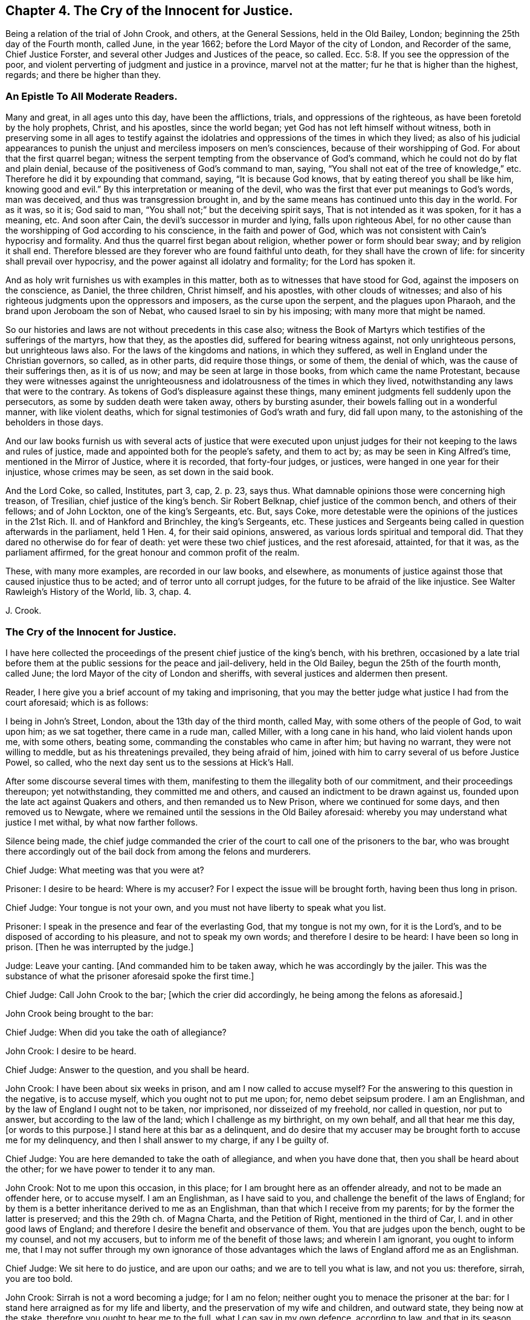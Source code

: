 == Chapter 4. The Cry of the Innocent for Justice.

Being a relation of the trial of John Crook, and others, at the General Sessions,
held in the Old Bailey, London; beginning the 25th day of the Fourth month, called June,
in the year 1662; before the Lord Mayor of the city of London, and Recorder of the same,
Chief Justice Forster, and several other Judges and Justices of the peace, so called.
Ecc. 5:8.
If you see the oppression of the poor,
and violent perverting of judgment and justice in a province, marvel not at the matter;
fur he that is higher than the highest, regards; and there be higher than they.

=== An Epistle To All Moderate Readers.

Many and great, in all ages unto this day, have been the afflictions, trials,
and oppressions of the righteous, as have been foretold by the holy prophets, Christ,
and his apostles, since the world began; yet God has not left himself without witness,
both in preserving some in all ages to testify against the
idolatries and oppressions of the times in which they lived;
as also of his judicial appearances to punish the
unjust and merciless imposers on men`'s consciences,
because of their worshipping of God.
For about that the first quarrel began;
witness the serpent tempting from the observance of God`'s command,
which he could not do by flat and plain denial,
because of the positiveness of God`'s command to man, saying,
"`You shall not eat of the tree of knowledge,`" etc.
Therefore he did it by expounding that command, saying, "`It is because God knows,
that by eating thereof you shall be like him, knowing good and evil.`"
By this interpretation or meaning of the devil,
who was the first that ever put meanings to God`'s words, man was deceived,
and thus was transgression brought in,
and by the same means has continued unto this day in the world.
For as it was, so it is; God said to man,
"`You shall not;`" but the deceiving spirit says, That is not intended as it was spoken,
for it has a meaning, etc.
And soon after Cain, the devil`'s successor in murder and lying,
falls upon righteous Abel,
for no other cause than the worshipping of God according to his conscience,
in the faith and power of God,
which was not consistent with Cain`'s hypocrisy and formality.
And thus the quarrel first began about religion, whether power or form should bear sway;
and by religion it shall end.
Therefore blessed are they forever who are found faithful unto death,
for they shall have the crown of life: for sincerity shall prevail over hypocrisy,
and the power against all idolatry and formality; for the Lord has spoken it.

And as holy writ furnishes us with examples in this matter,
both as to witnesses that have stood for God, against the imposers on the conscience,
as Daniel, the three children, Christ himself, and his apostles,
with other clouds of witnesses;
and also of his righteous judgments upon the oppressors and imposers,
as the curse upon the serpent, and the plagues upon Pharaoh,
and the brand upon Jeroboam the son of Nebat, who caused Israel to sin by his imposing;
with many more that might be named.

So our histories and laws are not without precedents in this case also;
witness the Book of Martyrs which testifies of the sufferings of the martyrs,
how that they, as the apostles did, suffered for bearing witness against,
not only unrighteous persons, but unrighteous laws also.
For the laws of the kingdoms and nations, in which they suffered,
as well in England under the Christian governors, so called, as in other parts,
did require those things, or some of them, the denial of which,
was the cause of their sufferings then, as it is of us now;
and may be seen at large in those books, from which came the name Protestant,
because they were witnesses against the unrighteousness
and idolatrousness of the times in which they lived,
notwithstanding any laws that were to the contrary.
As tokens of God`'s displeasure against these things,
many eminent judgments fell suddenly upon the persecutors,
as some by sudden death were taken away, others by bursting asunder,
their bowels falling out in a wonderful manner, with like violent deaths,
which for signal testimonies of God`'s wrath and fury, did fall upon many,
to the astonishing of the beholders in those days.

And our law books furnish us with several acts of justice that were executed
upon unjust judges for their not keeping to the laws and rules of justice,
made and appointed both for the people`'s safety, and them to act by;
as may be seen in King Alfred`'s time, mentioned in the Mirror of Justice,
where it is recorded, that forty-four judges, or justices,
were hanged in one year for their injustice, whose crimes may be seen,
as set down in the said book.

And the Lord Coke, so called, Institutes, part 3, cap, 2. p. 23, says thus.
What damnable opinions those were concerning high treason, of Tresilian,
chief justice of the king`'s bench.
Sir Robert Belknap, chief justice of the common bench, and others of their fellows;
and of John Lockton, one of the king`'s Sergeants, etc.
But, says Coke, more detestable were the opinions of the justices in the 21st Rich.
II. and of Hankford and Brinchley, the king`'s Sergeants, etc.
These justices and Sergeants being called in question afterwards in the parliament,
held 1 Hen.
4, for their said opinions, answered, as various lords spiritual and temporal did.
That they dared no otherwise do for fear of death: yet were these two chief justices,
and the rest aforesaid, attainted, for that it was, as the parliament affirmed,
for the great honour and common profit of the realm.

These, with many more examples, are recorded in our law books, and elsewhere,
as monuments of justice against those that caused injustice thus to be acted;
and of terror unto all corrupt judges, for the future to be afraid of the like injustice.
See Walter Rawleigh`'s History of the World, lib.
3, chap.
4.

J+++.+++ Crook.

=== The Cry of the Innocent for Justice.

I have here collected the proceedings of the present chief justice of the king`'s bench,
with his brethren,
occasioned by a late trial before them at the public sessions for the peace and jail-delivery,
held in the Old Bailey, begun the 25th of the fourth month, called June;
the lord Mayor of the city of London and sheriffs,
with several justices and aldermen then present.

Reader, I here give you a brief account of my taking and imprisoning,
that you may the better judge what justice I had from the court aforesaid;
which is as follows:

I being in John`'s Street, London, about the 13th day of the third month, called May,
with some others of the people of God, to wait upon him; as we sat together,
there came in a rude man, called Miller, with a long cane in his hand,
who laid violent hands upon me, with some others, beating some,
commanding the constables who came in after him; but having no warrant,
they were not willing to meddle, but as his threatenings prevailed,
they being afraid of him, joined with him to carry several of us before Justice Powel,
so called, who the next day sent us to the sessions at Hick`'s Hall.

After some discourse several times with them,
manifesting to them the illegality both of our commitment,
and their proceedings thereupon; yet notwithstanding, they committed me and others,
and caused an indictment to be drawn against us,
founded upon the late act against Quakers and others, and then remanded us to New Prison,
where we continued for some days, and then removed us to Newgate,
where we remained until the sessions in the Old Bailey aforesaid:
whereby you may understand what justice I met withal, by what now farther follows.

Silence being made,
the chief judge commanded the crier of the court to call one of the prisoners to the bar,
who was brought there accordingly out of the bail dock from among the felons and murderers.

Chief Judge: What meeting was that you were at?

Prisoner: I desire to be heard: Where is my accuser?
For I expect the issue will be brought forth, having been thus long in prison.

Chief Judge: Your tongue is not your own,
and you must not have liberty to speak what you list.

Prisoner: I speak in the presence and fear of the everlasting God,
that my tongue is not my own, for it is the Lord`'s,
and to be disposed of according to his pleasure, and not to speak my own words;
and therefore I desire to be heard: I have been so long in prison.
+++[+++Then he was interrupted by the judge.]

Judge: Leave your canting.
+++[+++And commanded him to be taken away, which he was accordingly by the jailer.
This was the substance of what the prisoner aforesaid spoke the first time.]

Chief Judge: Call John Crook to the bar; +++[+++which the crier did accordingly,
he being among the felons as aforesaid.]

John Crook being brought to the bar:

Chief Judge: When did you take the oath of allegiance?

John Crook: I desire to be heard.

Chief Judge: Answer to the question, and you shall be heard.

John Crook: I have been about six weeks in prison, and am I now called to accuse myself?
For the answering to this question in the negative, is to accuse myself,
which you ought not to put me upon; for, nemo debet seipsum prodere.
I am an Englishman, and by the law of England I ought not to be taken, nor imprisoned,
nor disseized of my freehold, nor called in question, nor put to answer,
but according to the law of the land; which I challenge as my birthright,
on my own behalf, and all that hear me this day, +++[+++or words to this purpose.]
I stand here at this bar as a delinquent,
and do desire that my accuser may be brought forth to accuse me for my delinquency,
and then I shall answer to my charge, if any I be guilty of.

Chief Judge: You are here demanded to take the oath of allegiance,
and when you have done that, then you shall be heard about the other;
for we have power to tender it to any man.

John Crook: Not to me upon this occasion, in this place;
for I am brought here as an offender already, and not to be made an offender here,
or to accuse myself.
I am an Englishman, as I have said to you,
and challenge the benefit of the laws of England;
for by them is a better inheritance derived to me as an Englishman,
than that which I receive from my parents; for by the former the latter is preserved;
and this the 29th ch.
of Magna Charta, and the Petition of Right, mentioned in the third of Car, I.
and in other good laws of England;
and therefore I desire the benefit and observance of them.
You that are judges upon the bench, ought to be my counsel, and not my accusers,
but to inform me of the benefit of those laws; and wherein I am ignorant,
you ought to inform me,
that I may not suffer through my own ignorance of those
advantages which the laws of England afford me as an Englishman.

Chief Judge: We sit here to do justice, and are upon our oaths;
and we are to tell you what is law, and not you us: therefore, sirrah, you are too bold.

John Crook: Sirrah is not a word becoming a judge; for I am no felon;
neither ought you to menace the prisoner at the bar:
for I stand here arraigned as for my life and liberty,
and the preservation of my wife and children, and outward state,
they being now at the stake, therefore you ought to hear me to the full,
what I can say in my own defence, according to law, and that in its season,
as it is given me to speak: therefore I hope the court will bear with me,
if I am bold to assert my liberty, as an Englishman, and as a Christian;
and if I speak loud, it is my zeal for the truth, and for the name of the Lord;
and my innocency makes me bold.

Judge: It is an evil zeal; +++[+++interrupting John Crook]

John Crook: No, I am bold in the name of the Lord God Almighty, the everlasting Jehovah,
to assert the truth, and stand as a witness for it: let my accuser be brought forth,
and I am ready to answer any court of justice.

+++[+++Then the judge interrupted me, saying Sirrah, with some other words I do not remember:
but I answered,]
You are not to threaten me, neither are those menaces fit for the mouth of a judge;
for the safety of the prisoner stands upon the indifferency of the court:
and you ought not to behave yourselves as parties,
seeking all advantages against the prisoner,
but not heeding anything that may make for his clearing or advantage.
The judge again interrupted me, saying:

Judge: Sirrah, you are to take the oath, and here we tender it you, +++[+++bidding, read it].

John Crook: Let me see my accuser,
that I may know for what cause I have been six weeks imprisoned,
and do not put me to accuse myself by asking me questions;
but either let my accuser come forth, or otherwise let me be discharged by proclamation,
as you ought to do.

+++[+++Here I was interrupted again.]

Judge Twisden: We take no notice of your being here otherwise than a straggler,
or as any other person, or of the people that are here this day;
for we may tender the oath to any man.
+++[+++And another judge spoke to the like purpose.]

John Crook: I am here at your bar as a prisoner restrained of my liberty,
and do question whether you ought in justice to tender me
the oath on the account I am now brought before you,
because I am supposed to be an offender;
or else why have I been six weeks in prison already?
Let me be cleared of my imprisonment,
and then I shall answer to what is charged against me,
and to the question now propounded; for I am a lover of justice with all my soul,
and am well known by my neighbours, where I have lived,
to keep a conscience void of offence, both towards God, and towards man.

Judge: Sirrah, leave your canting.

John Crook: Is this canting, to speak the words of the Scripture?

Judge: It is canting in your mouth, though they are Paul`'s words.

John Crook: I speak the words of the Scripture, and it is not canting,
though I speak them; but they are words of truth and soberness in my mouth,
they being witnessed by me, and fulfilled in me.

Judge: We do ask you again.
Whether you will take the oath of allegiance?
It is but a short question, you may answer it if you will.

John Crook: By what law have you power to tender it?

+++[+++Then, after some consultation together by whispering, they called for the statute book,
and turning over the leaves, they answered.]

Judge: By the third of King James.

John Crook: I desire that statute may be read; for I have consulted it,
and do not understand that you have power by that statute to tender me the oath,
being here before you in this place, upon this occasion, as a delinquent already;
and therefore I desire the judgment of the court in this case,
and that the statute may be read.

Judge: +++[+++Then they took the statute-book, and consulted together upon it, and one said,]
We are the judges of this land, and do better understand our power than you do,
and we do judge we may lawfully do it.

John Crook: Is this the judgment of the court?

Judge: Yes.

John Crook:
I desire the statute to be read that empowers you to tender
the oath to me upon this occasion in this place;
for, Vox audita perit, sed litera scripta manet; therefore let me hear it read.

Judge: Hear me.

John Crook: I am as willing to hear as to speak.

Judge: Then hear me: you are here required to take the oath by the court,
and I will inform yon what the penalty will be, in case you refuse;
for your first denial shall be recorded,
and then it shall be tendered to you again at the end of the sessions;
and upon the second refusal you run a premunire,
which is the forfeiture of all your estate, if you have any,
and imprisonment during life.

John Crook: It is justice I stand for; let me have justice,
in bringing my accuser face to face, as by law you ought to do,
I standing at your bar as a delinquent; and when that is done,
I will answer to what can be charged against me, as also to the question; until then,
I shall give no other answer than I have already done, at least at present.

+++[+++Then there was a cry in the court,
"`Take him away,`" which occasioned a great interruption;
and John Crook spoke to this purpose, saying.]

John Crook: Mind the fear of the Lord God,
that you may come to the knowledge of his will, and do justice;
and take heed of oppressing the innocent,
for the Lord God of heaven and earth will assuredly plead their cause: and for my part,
I desire not the hurt of one of the hairs of your heads; but let God`'s wisdom guide you.
+++[+++These words he spoke at the bar, and as he was carrying away.]

+++[+++On the sixth-day of the week, in the forenoon following, the court being sat,
John Crook was called to the bar.]

Chief Judge: Friend Crook,
we have given you time to consider of what was said yesterday to you by the court,
hoping you may have better considered of it by this time; therefore,
without any more words, will you take the oath?
And called to the clerk, and bid him read it.

John Crook: I did not, neither do I deny allegiance,
but do desire to know the cause of my so long imprisonment; for, as I said,
I stand at your bar as a delinquent, and am brought here by force, contrary to the law;
therefore let me see my accuser, or else free me by proclamation, as I ought to be,
if none can accuse me; for the law is grounded upon right reason,
and whatsoever is contrary to right reason, is contrary to law;
and therefore if no accuser appear, you ought to acquit me first,
and then I shall answer, as I have said, if any new matter appear;
otherwise it is of force, and that our law abhors,
and you ought not to take notice of my so being before you; for what is not legally so,
is not so; and therefore I am in the condition, as if I were not before you:
and therefore it cannot be supposed, in right reason, that you have now power,
at this time, and in this place, legally to tender me the oath.

Judge: Read the oath to him; +++[+++and so the clerk began to read.]

John Crook: I desire justice, according to the laws of England;
for you ought first to convict me, concerning the cause of my so long imprisonment:
for you are to proceed according to laws already made, and not to make laws;
for you ought to be ministers of the law.

Judge: You are a saucy and impudent fellow: Will you tell us what is law, or our duties?

+++[+++Then said he to the clerk.]
Read on; and when the clerk had done reading, John Crook said:

Read the preface to the act; I say again, read the title and preamble to the act;
for titles to laws are claves legimi, as keys to open the law; for by their titles,
laws are understood and known, as men by their faces.

+++[+++Then the judges would have interrupted me, but I said as follows:]
If you will not hear me, nor do me justice,
I must appeal to the Lord God of heaven and earth, who is judge of quick and dead;
before whom we must all appear, to give an account of the deeds done in the body;
for he will judge between you and me this day, whether you have done me justice or not.

+++[+++These words following, or the like, I spoke as going from the bar, being pulled away:]

Mind the fear of the Lord God, that you may do justice, lest you perish in his wrath.
+++[+++For sometimes the court cried, pull him away, and then said, bring him again;
and thus they did several times, like men in confusion and disorder.

The same day, in the afternoon, silence being made, John Crook was called to the bar,
before the judges and justices aforesaid; the indictment being read, the judge said,]

Judge: Mr. Crook, you have heard your indictment, what say you?
Are you guilty, or not guilty?

John Crook: I desire to speak a few words in humility and soberness,
in regard my estate and liberty lies at stake,
and am likely to be a precedent for many more;
therefore I hope the court will not deny me right and benefit of the law,
as being an Englishman: I have some reason, before I speak anything to the indictment,
to demand and tell you, that I desire to know my accusers;
I have been kept this six weeks in prison, and know not, nor have seen the faces of them.

Judge: We shall afford you the right of the law, as an Englishman,
God forbid you should be denied it; but you must answer first guilty, or not guilty,
that so in your trial you may have a fair hearing and pleading;
but if you go on as you do, and will not answer guilty, or not guilty,
you will run yourself into a premunire, and then you lose the benefit of the law,
and expose yourself, body and estate, to great hazards;
and whatever violence is offered to your person or estate,
you are out of the king`'s protection, and lose the benefit of the law;
and all this by your not answering guilty, or not guilty.
If you plead not guilty, you may be heard.

John Crook: It is recorded in the statutes of the 28th
Edw. 3. & 3. and 42nd Edw. 3. & 3. in these words:
"`No man is to be taken, or imprisoned,
or be put to answer without presentment before justices, or matter of record,
or by due process, or writ original, according to the old law of the land;
and if anything from henceforth be done to the contrary, it shall be void in law,
and held for error.`"
And also in the 25th of Edw. 1, 2. and the 3rd Car. 1. and the 29th cap. Mag. Chart.
"`No freeman shall be taken and imprisoned but by the law
of the land:`" These words +++[+++the law of the land]
are explained by the statute of 37th Edw. 3. 8. to be without due process of law;
and if any judgments are given contrary to Mag. Chart, they are void, 25th Edw. 1. 2.

Judge: Mr. Crook, you are out of the way, and do not understand the law;
though you adore the statute law so much, yet you do not understand it.

John Crook: I would have you tell me the right way.

Judge: Mr. Crook, hear me, you must say guilty, or not guilty; if you plead not guilty,
you shall be heard, and know how far the law favours you.
And the next thing is,
there is no circumstance whatsoever that is the cause of your imprisonment,
that you question, but you have, as a subject, your remedies, if you will go this way,
and wave other things, and answer guilty, or not guilty; and what the law affords you,
you shall have, if you do what the law requires you;
or else you will lose the benefit of the law, and be out of the king`'s protection.

John Crook: Observe how the judge would draw me into a snare: By first pleading,
guilty or not guilty, and when I have done so,
he and his brethren intend suddenly to put me, as an out-lawed person,
out of the king`'s protection; and how then can I have remedy for my false imprisonment?
Therefore first clear me, or condemn me, from my false imprisonment,
while I am in a capacity to have the benefit of the law,
and not to out-law me for an offence created by yourselves; and then, to stop my mouth,
you tell me, that if I have been wronged, or false imprisoned,
I may have my remedy afterwards: this is to trapan me,
and contrary to both law and justice, etc.

Judge: You must plead guilty, or not guilty.

John Crook: I do desire in humility and meekness to say, I shall not!
I dare not betray the honesty of my cause, and the honest ones of this nation,
whose liberty I stand for, as well as my own; as I have cause to think I shall,
if I plead to the present indictment, before I see the faces of my accusers: for truly,
I am not satisfied in my judgment and conscience,
that I ought to plead to a created offence by you,
before I be first acquitted of the cause of my being brought prisoner to your bar;
and therefore it sticks with me to urge this farther, namely, that I may see my accusers.
+++[+++Interruption.]

Judge: The most wicked thief may say he is not satisfied in his conscience.

John Crook: My case is not theirs, yet they have their accusers;
and may not I call for mine?
And therefore call for them, for you ought to do so; as Christ said to the woman,
"`Woman, where are your accusers?`"
So you ought to say to me, "`Man, where are your accusers?`"
+++[+++Interrupted.]

Judge: Your indictment is your accuser, and the grand jury have found you guilty,
because you did not swear: what say you, Mr. Crook, are you guilty, or not guilty?
If you will not answer, or what you have said, be taken for your answer,
as I told you before, you lose the benefit of the law; and what I tell you,
is for your good.

John Crook: What is for good, I hope I shall take it so.

Judge: If you will not answer, you run yourself into a premunire,
and you will lose the benefit of the law, and of the king`'s protection,
unless you plead guilty, or not guilty.

John Crook: I stand as brought forcibly and violently here;
neither had I been here but by a violent action,
and that you should take no notice of it, seems strange to me; and not only so,
but that you should hasten me so fast into a course,
that I should not be able any ways to help myself,
by reason of your hasty and fast proceedings against me,
to put me out of the king`'s protection, and the benefit of all law:
was ever the like known, or heard of, in a court of justice?

Judge: Friend, this is not here in question,
whether you are unjustly brought here or not: do you question that by law,
but not disable yourself to take advantage by the law; if brought by a wrong hand,
you have a plea against them; but you must first answer guilty, or not guilty.

John Crook: How can I help myself, when you have outlawed me?
Therefore let proclamation be made in the court, that I was brought by force here,
and let me stand cleared by proclamation, as you ought to do;
for you are discernere per legem, quid sit justum,
(to determine by law what is just) and not to do what seems good in your own eyes;
+++[+++here I was interrupted again,
but might have spoken justice Crook`'s words in Hamden`'s case, who said,
That we who are judges speak upon our oaths,
and therefore must deliver our judgments according to our consciences;
and the fault will lie upon us, if it be illegal, and we deliver it for law:
and farther said, We that are judges must not give our judgments according to policy,
or rules of state, nor conveniences, but only according to law.
These were his words, which I might have spoken, but was interrupted.]

Judge: What, though no man tendered the oath to you, when you were committed, as you say,
it being now tendered to you; from the time you refused it,
being tendered to you by a lawful authority, you refusing, are indicted;
we look not upon what you are here for, but here finding you, we tender you the oath;
and you refusing it, your imprisonment is now just, and according to law.

(Something omitted which I spoke afterwards.) John Crook: How came I here,
if you know not; I have told you it is force and violence,
which our law altogether condemns; and therefore I not being legally before,
am not before you; for what is not legally so, is not so;
and I not being brought to your bar, you ought not to take notice of my being here.

Judge: No, no, you are mistaken; so you may say of all the people gazing here,
they not being legally here, are not here: I tell you, a man being brought by force here,
we may tender him the oath, and if he take it not, he may be committed to prison;
authority has given us the power,
and the statute law has given us authority to tender the oath to any person,
and so have we tendered it to you; and for your not taking of it,
you are indicted by the grand jury: answer the accusation, or confute the indictment,
you must do the one or the other; answer guilty, or not guilty.

+++[+++Here I was interrupted, but might have said, that the people that were spectators,
beholding and hearing the trials, are not to be called gazers, as the judge terms them;
because it is their liberty and privilege, as they are Englishmen,
and the law of England allows the same;
so that they are not to be termed gazers upon this account,
but are legally in that place, to hear trials, and see justice done,
and might have spoken, if occasion had been, anything in the prisoner`'s defence,
tending to clear up the matter in difference, and the court must have heard them or him:
and this as a stander-by, or amicus curice; so says Coke.]

John Crook: The law is built upon right reason, or right reason is the law;
and whatever is contrary to right reason, is contrary to law; the reason of the law,
being the law itself.
I am no lawyer, and my knowledge of it is but little; yet I have had a love to it,
for that reason I have found in it,
and have spent some leisure hours in the reading thereof;
and the law is that which I honour, and is good in its place;
many laws being just and good (not all) but, I say, a great part of it, or much of it;
and that is not my intention in the least to disparage, or derogate from.

Judge: Mr. Crook, you have been told, you must plead guilty, or not guilty,
or else you run yourself into a premunire; be not your own enemy, nor be so obstinate.

John Crook: I would not stand obstinately before you, neither am I so;
if you understand it otherwise, it is a mistake indeed.

Judge: Will you speak to the indictment, and then you may plead;
if you will not answer guilty, or not guilty, we will record it,
and judgment shall go against you.
Clerk, enter him.

Recorder: Mr. Crook, if you will answer, you may plead for yourself;
or will you take the oath?
The court takes no notice how you came here: What say you?
Will you answer?
For a man may be brought out of Smithfield by head and shoulders,
and the oath tendered to him, and may be committed,
without taking notice how he came here.

John Crook: That kind of proceeding is not only unjust,
but unreasonable also--+++[+++here was some interruption]
and against the laws aforesaid, which say, No man shall be taken or imprisoned,
but by warrant, or due process of law:
so that this speech of the recorder`'s favours more of passion, than justice;
and cruelty, than due observance of law:
for every forcible restraint of a man`'s liberty, is an imprisonment in law.
Besides, this kind of practice, to take men by force, and imprison them,
and then ask them questions, the answering of which makes them guilty,
is not only unrighteous in itself, but against law,
and makes one evil act the ground of another; and one injury offered to one,
the foundation of another; and this is my case this day.+++[+++Interruption.]

Judge: Mr. Crook, you must not be your own judge, we are your judges;
but for our parts we will not wrong you: will you answer guilty, or not guilty?
If not, you will run yourself into a premunire unavoidably,
and then you know what I told you would follow; for we take no notice how you came here,
but finding you here, we tender you the oath.

John Crook: Then it seems you make the law a trapan to ensnare me, or as a nose-of-wax,
or what you please: well!
I shall leave my cause with the Lord God, who will plead for me in righteousness.
But suppose I do take the oath now at this time,
you may call me again tomorrow and make a new tender; or others may call me before them.

Judge: Yes, if there be new matter; or, if there fall out any emergent occasion,
whereby you minister on your part new occasion.
Mr. Crook, will you swear?

John Crook: If I do take it today, it may be tendered me again tomorrow, and so next day,
ad infinitum;
whereby a great part of my time may be spent and
taken up in taking the oath and swearing.

Chief Judge: When you have once sworn, you may not be put upon it again,
except you minister occasion on your part.

John Crook: Is this the judgment of the court,
that the oath once taken by me is sufficient, and ought not to be tendered a second time,
without new matter ministered on my part?

Judge: Yes, you making it appear you have once taken it.

John Crook: Is this the judgment of the whole court?
For I would not do anything rashly.

Judges.
Yes, it is the judgment of the court; +++[+++to which they all standing up, said, Yes.]

John Crook:
Then it seems there must be some new occasion ministered by me after I have +++[+++once]
taken it, or it ought not to be tendered to me the second time.

Judges.
Yes.

John Crook: Then by the judgment of this court,
if I make it appear that I have taken the oath once,
and I have ministered no new matter on my part,
whereby I can be justly charged with the breach of it,
then it ought not to be tendered me the second time;
but I am the man that have taken it once, being a freeman of the city of London,
when I was made free, witness the records in Guildhall, which I may produce,
and no new matter appearing to you on my part, if there do, let me know it; if not,
you ought not, by your own judgment, to tender me it the second time;
for De non apparentibus,
et non existantihus eadem ratio est.--+++[+++Interrupted by the shout of the court,
when these last words might have been spoken.]

Judge: Mr. Crook, you are mistaken,
you must not think to surprise the court with criticisms,
nor draw false conclusions from our judgments.

John Crook: If this be not a natural conclusion from the judgment of the court,
let right reason judge; and if you recede from your own judgments in the same breath,
as it were given even now, what justice can I expect from you?
For, if you will not be just to yourselves, and your own judgments,
how can I expect you should be just to me?

Judge: Mr. Crook, If you have taken it, if there be a new emergency,
you are to take it again; as for instance, the king has been out of England,
and now is come in again, there be many have taken it twenty, thirty,
or forty years since, yet this new emergency requires it again;
and although you have taken it, yet you must not make it appear before you answer guilty,
or not guilty; therefore do not wrong yourself, and prejudice yourself and family.
Do you think that every fellow that comes here shall argue as you do?
We have no more to do, but to know of you, whether you will answer guilty, or not guilty,
or take the oath, and then you shall be freed from the indictment; if you will not plead,
clerk record it: what say you?
Are you guilty, or not guilty?

John Crook: Will you not stand to your own judgments?
Did you not say even now, that if I had once taken the oath,
it ought not to be tendered to me the second time,
except I administered new matter on my part that I have not kept it,
etc. but no such matter appearing,
you ought not to tender it to me the second time by your own confession,
much less to indict me for refusal.

Judge: If you will not plead, we will record it, and judgment shall be given against you;
therefore say, guilty, or not, or else we will record it.
(The clerk beginning to record it.)

John Crook: Before I answer, I demand a copy of my indictment;
for I have heard it affirmed by counsel learned in the law,
that if I plead before I have a copy, or have made my exceptions,
my exceptions afterwards against the indictment will be made void:
therefore I desire a copy of the indictment.

Judge: He that said so, deserves not the name of a counsel; for the law is,
you must first answer, and then you shall have a copy.
Will you plead, guilty, or not guilty?

John Crook: If my pleading guilty, or not guilty,
will not deprive me of the benefit of quashing the indictment for insufficiency,
or other exceptions that I may make against it, I shall speak to it.

Judge: No, it will not.
Will you answer, guilty, or not guilty?
If you plead not, the indictment will be found against you: will you answer?
We will stay no longer.

John Crook: I am upon the point;
will not my pleading deprive me of the benefit of the law?
For I am tender in that respect, because it is not my own case only,
but may be the case of thousands more:
therefore I would do nothing that might prejudice others or myself as a Christian,
or as an Englishman.

Judge: Understand yourself, but we will not make a bargain with you, +++[+++said another judge,]
you shall have the right done you as an Englishman, the way is to answer, guilty,
or not guilty: if you plead and find the indictment not good, you may have your remedy:
answer, guilty or not guilty?

John Crook: As to the indictment it is very large, and seems to be confused,
and made up of some things true, and some things false; my answer therefore is,
what is true in the indictment I will not deny, because I make conscience of what I say,
and therefore, of what is true, I confess myself guilty, but what is false,
I am not guilty of that.

Judge: That is not sufficient; either answer guilty, or not guilty,
or judgment will be given against you.

John Crook: I will speak the truth as before the Lord,
as all along I have endeavoured to do; I am not guilty of that which is false,
contained in the indictment, which is the substance thereof.

Judge: No more ado, the form is nothing, guilty, or not?

John Crook: I must not wrong my conscience, I am not guilty of what is false,
as I said before what is true, I am guilty of: what is not true, I am not guilty of that;
which is the substance thereof, as I said before.

Recorder: It is enough, and shall serve turn.
Enter that, clerk.

The seventh-day of the week, called Saturday.

Silence being made, John Crook was called to the bar.
The clerk of the sessions read something concerning the jury,
which was empanelled on purpose, as was said,
the jury being discharged who were eye-witnesses of what passed between us and the court:
and this jury, being several of them soldiers,
some of whom did by violence and force pull and hale Friends out of their meetings,
and some of us out of our houses; and these were of the jury by whom we were to be tried.
The clerk reading the indictment (as I remember.)

John Crook: I desire to be heard a few words, which are these,
That we may have liberty till the next quarter sessions to traverse the indictment,
it being long, and in Latin, and like to be a precedent: and I hope I need not press it,
because I understood that you promised, and especially the Recorder, who answered,
when it was desired, "`You shall,`" that we should have counsel also,
the which we cannot be expected to have had the benefit of, as yet,
the time being so short, and we kept prisoners,
that we could not go forth to advise with counsel,
neither could we tell how to get them to us;
we having no copy of the indictment before this morning;
and because so suddenly hurried down to the sessions,
we cannot reasonably be supposed to be provided, as to matter of law,
to make our defence.

Judge: We have given you time enough, and you shall have no more;
for we will try you at this time, therefore swear the jury.

John Crook: I desire we may have justice, and that we may not be surprised in our trial,
but that we may have time till the next quarter sessions, our indictment being in Latin,
and so large as it is; and this is but that which is reasonable,
and is the practice of other courts: for, if it be but an action above forty shillings,
it is not ordinarily ended under two or three terms.
And in the quarter sessions, if one be indicted for a trespass,
if it be but to the value of five shillings, he shall have liberty to enter his traverse;
and, upon security given to prosecute, he shall have liberty till the next sessions,
which is the ordinary practice; which liberty we desire, and we hope it is so reasonable,
it will not be denied, especially upon this occasion,
we being like to be made a precedent:
and courts of justice have used to be especially careful in making of precedents;
for we are not provided, according to law, to make our defence at this time,
and therefore if we be put upon it, it will be a surprisal.

Judge: There is no great matter of law in the case, it is only matter of fact.
Whether you have refused to take the oath or not, that is the point in issue;
and what law can arise here?

Recorder: Mr. Crook, the keeper of the prison was spoken to, to tell you,
that we intended td try you this day,
and therefore ordered him that counsel might come to you if you would;
and also that the clerk should give you a copy of the indictment: this is fair;
therefore we will go on to swear the jury; for the matter is,
whether you refuse the oath, or not?
and that is the single point, and there needs neither law nor counsel in the case;
and therefore we considered of it last night, when we sent you word,
and did determine to try you, and therefore it is in vain to say anything,
for the court is resolved to try you now: therefore swear the jury, crier.

John Crook: I hope you will not surprise us.

Then the other prisoners, who also were indicted, cried out,
having spoken something before.
"`Let us have justice,
and let not the jury be sworn till we be first heard;`" so there was a great noise,
the court being in a confusion, some crying, "`Take them away;`" others, "`Stay,
let them alone;`" others saying,
"`Go on to swear the jury;`" which the crier in this uproar and confusion did do something,
as if he had done it:
then we all cried out for justice and liberty till the next sessions;
the court being in a confusion, some crying one thing, and some another,
which now cannot be called to mind,
by reason of the great distraction that was in the court; neither what we said to them,
nor they to us, the noise was so great,
and the commands of the court so various to the officers,
some commanding them to take us away; others, to let us alone; others,
to bring us nearer; others cried, "`Put them into the bail-dock;`" others,
to put them within the farthest bar where the felons used to stand;
where we were forced into accordingly:
and in this hurliburly and confusion that was among them,
some men were sworn to testify that we refused to take the oath,
which we never positively did; other officers of the court, whom they would have sworn,
refused to swear, though pressed to it by the chief justice, they desired to be excused.
Then spoke one of the prisoners again pretty much, but could hardly be understood,
by reason of the noise in the court; but the people, to whom he spoke with a loud voice,
by way of exhortation, might hear the substance of what he said,
which cannot now particularly be called to mind;
but it was to express the presence and love of God to himself,
and to exhort others to mind his fear, that they also might be acquainted with God, etc.

Judge: Stop his mouth, executioner; +++[+++which was accordingly done.]

Prisoners.
Then we cried out.
Will you not give us leave to speak for ourselves?
We except against some of the jury, as being our enemies,
and some of them who by force commanded us to be pulled out of our meetings,
contrary to law, and carried us to prison without warrant, or other due process of law;
and shall these be our judges?
We except against them.

Judge: It is too late now, you should have done it before they had been sworn jurymen.
Jury, go together, that which you have to find, is:
Whether they have refused to take the oath or no,
which has been sworn before you that they did refuse: you need not go from the bar.
+++[+++And like words said the recorder and others,
there being a confusion and noise in the court, many speaking together.]

Prisoners: Then we cried for justice, and that we might be heard, to make our defence,
before the jury gave their verdict; but the judge and recorder said,
we should not be heard, making good by their practice,
what the chief judge had said the day before, namely.
That if we had liberty to speak, we would make ourselves famous, and them odious,
crying again.
"`Stop their mouths, executioner;`" which was done accordingly, with a dirty cloth,
and also endeavoured to have gagged me, John Crook, striving to get hold of my tongue,
having a gag ready in his hand for that purpose; and so we were served several times.
Then I called out with a loud voice, "`Will you condemn us without hearing?
This is to deal worse with us, than Pilate did with Christ, who,
though he condemned him without a cause, yet not without hearing him speak for himself;
but you deny us both.`"

Judge: Let Mr. Grey come to the bar, +++[+++room being made,
he was conveyed to an officer in the inner bar,
where he spoke to the court to this purpose:]
I desire to know whether, according to law, and the practice of this court,
myself and my fellow-prisoners may have liberty to put in bail,
to prosecute our traverse at the next sessions?

Court: No, we will try you presently.

Judge: Stop their mouths, executioner: +++[+++and this was the cry of many upon the bench,
they being still in a continued confusion; some crying to the jury,
"`Give in your verdict, for we will not hear them;`" with other words,
which could not be heard for the noise, the court being in confusion.

John Crook: You might as well have caused us to have been murdered before we came here,
as to bring us here under pretence to try us, and not give us leave to make our defence;
you had as good take away our lives at the bar, as to command us thus to be abused,
and to have our mouths stopped: Was ever the like known?
Let the righteous God judge between us.
Will you hear me?
You have often promised that you would.

Judge: Hear me, and we will hear you: +++[+++then he began to speak,
and some others of the bench interrupted him;
sometimes they speaking two or three at a time,
and a noise among the officers of the court: but the judge said,]
"`We may give you liberty till the next sessions, but we may choose;
and therefore will try you now.`"

John Crook: I bade the people take notice of their promise,
That I should have liberty to speak, saying.
See now you be as good as your words.

Judge: The law of England is not only just, but merciful;
and therefore you shall not be surprised, but shall have what justice the law allows.
+++[+++Interruption.]

John Crook: I remember what the judge said even now.
That the law of England was a merciful law; that the court had said before, They might,
if they would, give us liberty till the next sessions, but they would not;
and the maxim of the law also is, Summum jus, est summa injuria;
therefore I hope your practice will make it good, that it is a merciful law;
and not to execute summun jus, etc. upon me,
and thereby condemn yourselves out of your own mouths.

Judge: Jury, give in your verdict.

John Crook: Let me have liberty first to speak, it is but few words,
and I hope I shall do it with what brevity and pertinency
my understanding will give me leave,
and the occasion requires; it is to the point in these two heads, namely: Matter of law,
and matter of conscience.
To matter of law, I have this to say, first, as to the statute itself,
it was made against the papists, occasioned by the gunpowder-plot; and is entitled.
"`For the better discovery and suppressing of Popish recusants:`" but they have liberty,
and we are destroyed, what in you lies.--+++[+++Interrupted by the judges,
and disturbance of the court.]
As to conscience, I have something to say, and that is, It is a tender thing,
and we have known what it is to offend it;
and therefore we dare not break Christ`'s commands, who has said,
"`Swear not at all;`" and the apostle James said, "`Above all things, my brethren,
swear not`"--(interrupted)--the court calling again to the executioner to stop my mouth;
which he did accordingly, with his dirty cloth, as aforesaid, and his gag in his hand.

Judge: Hear the jury; +++[+++who said something to him,
which was supposed to give in the verdict, according to his order;
for they were fit for his purpose, as it seems,
they beginning to lay their heads together, before we had spoken anything to them,
only upon his words.]

Judge: Crier, make silence in the court: +++[+++then the recorder,
taking a paper into his hand, read to this purpose:]
The jury for the king do find, that John Crook, John Bolton, and Isaac Grey,
are guilty of refusing to take the oath of allegiance;
for which you do incur a premunire,
which is the forfeiture of all your real estates during life,
and personal estates forever; and you to be out of the king`'s protection,
and to be imprisoned during his pleasure: and this is your sentence.

John Crook: But we are still under God`'s protection.

Recorder: Adjourn the court: +++[+++which was done accordingly, and we remanded to Newgate,
where we remain prisoners.]

* * *

=== Some animadversions upon the whole matter, showing the severity and unmercifulness, if not cruel injustice, of the late proceedings against us: Leaving it to be judged by God`'s witness in every conscience.

Considering our first taking without warrant by force of arms,
and our commitment thereupon, with the proceedings upon that commitment at Hicks`'s Hall,
Middlesex,
by indictment against John Crook upon the late act of parliament against Quakers, etc.,
and his pleading not guilty thereunto, with the court`'s committing him again to prison,
where he remained until the sessions in the Old Bailey, as aforesaid;
the court`'s often refusal to take any notice of former proceedings,
or any injury or wrong that he had sustained, either in apprehension or proceedings,
or so much as the cause itself, for which he was imprisoned.

The court`'s putting him upon interrogatories, no accuser appearing, to accuse himself,
in tendering him the oath of allegiance, as a snare,
that so his refusal might become a crime for them to punish him for;
carrying themselves rather as parties, than as equal judges between two.

Because we were surprised in our trial, expecting that, according to our court order,
and former proceedings, we should have been tried upon the late act of parliament,
made on purpose against Quakers, etc.
Not in the least expecting any such proceedings as we met withal;
and therefore could not be provided to make our defence according to law;
seeing we were committed upon pretence of one law,
and prosecuted under colour of another; which could not, without force,
cast any face upon us, as persons concerned to be tried by it, namely: 3 Jacob 4,
entitled, An Act for discovering and repressing of Popish Recusants.

It further appears, in that our judges declined the late act, which was made on purpose,
after the imprisoning so many thousand Quakers,
only for refusing to take the same oath of allegiance;
which imprisonment begat so many debates in both the houses of parliament,
that it may be supposed they concluded the penalty of premunire,
according to the former laws, was either too great and severe, or that the Quakers,
so called, were not at all within the intent of those laws; and therefore they enacted,
That for the first refusal to swear, they might be fined, not exceeding five pounds;
for the second refusal, not exceeding ten pounds; and the third refusal,
it might be lawful for the king to cause them to be transported, etc.
But these judges, not liking the parliament`'s act,
nor their judgments expressed in the same, concerning punishing the Quakers,
have found out a way to make them feel their little
finger to be heavier than the parliament`'s loins,
as is manifest by the sentence of premunire lately passed, only for refusing to swear;
whereby they also slight the king`'s declarations, which say,
That no man should be molested, or called in question, for his conscience, etc.,
as they did his late proclamation, when it was given them in court to be read,
which says, That no man shall have his house searched, or be taken, or imprisoned,
under any pretence whatsoever,
except by a warrant first had and obtained from some of the privy council,
or some justice of the peace, etc.
But of these the court would take no notice, when they were urged to them.

Because, when time until the next sessions was desired, for these reasons:
1+++.+++ Because the indictment was in Latin, and so large.
2+++.+++ There was need of counsel in the case.
3+++.+++ It was to be a precedent; and therefore, for themselves, as well as us,
there was need of time: judges heretofore being careful in making precedents.
Unto all which we had this answer returned, Stop their mouths, executioner; and.
Take them away: and all this when it was the proper time for us to make our defence.

Because the moderate jury, that had served upon several trials at the same sessions,
were dismissed, and a new jury empanelled only for us,
consisting of several persons who had a hand in our illegal apprehensions and commitments.

Their unrighteousness is farther manifest from the recorder`'s answer to us,
when we pressed for time, who said, They could not grant it,
because they must deliver the jail; and yet several persons,
that were taken and imprisoned upon the same account with some of us,
are continued still in prison, there being nothing done unto them in order to any trial:
but as liars have need of good memories,
so have such judges of careless auditors and spectators,
that their words and actions may not be taken notice of Besides, at the same sessions,
the oath was tendered to some persons, and although they refused,
yet was liberty granted them till the next sessions;
which renders such judges guilty either of partiality, or injustice, or both:
and thus they condemn themselves by their own sayings.

Lastly, That which aggravates their severity and cruelty to us,
is farther manifest by these things following:
1+++.+++ That none of the kings of Israel that we read of,
ever required such an oath of the people.
2+++.+++ Inasmuch as the refusal of the oath, simply considered, does the king no harm,
nor the taking of it any good.
3+++.+++ If it were an offence to refuse to take it,
yet the punishment is not proportionable to the offence,
which by the just law it ought to be.
4+++.+++ To conclude, the oath was not duly tendered, according to their own law,
inasmuch as it was not read at all to some of us, only we were asked,
if we would take it; and to others but once, and not quite through neither,
to our hearing and understanding; and none of us in words denied then to take it.
He that deserves punishment, is supposed to have done or said some evil:
Now the law says, Malum non hahet efficiendam, sed deficiendam causam; in English thus,
Evil has not an efficient, but a deficient cause, says Coke, because,
some virtue is lacking.

Now what virtue is lacking in him that does speak the truth, without dissimulation,
but dare not swear at all.
These things truly considered,
and duly weighed in the balance of the sanctuary,
it will soon appear which scale goes down,
and over whom this motto deserves to be written, mene TEKEL, etc.
You are weighed in the balance, and are found lacking:
for this is the day for discovering of false weights and measures,
and of the measuring of the temple, and the worshippers therein,
according to John`'s prophecy, in Rev. 11.
And hearken also what the prophet says, Amos 5:7 and 10,
"`You who turn judgment into wormwood, and leave off righteousness in the earth;
and hate him that rebukes in the gate,
and abhor him that speaks uprightly;`" and at verse 27, it is said,
"`Therefore will I cause you to go into captivity,`" etc. says the Lord,
"`whose name is the God of hosts.`"

John Crook.

=== Now follows some collections, that passed at the same Court of Sessions, by Isaac Grey, called Doctor in Medicine, at the Old Bailey, receiving the same sentence of premunire with the other two.

Isaac Grey being called to the bar:

Judge: Will you take the oath of allegiance?

Grey: I have been near five weeks in prison; I desire to know for what.

Judge: We take no notice of your imprisonment, nor how you came here:
will you take the oath?

Grey: I desire to know for what I am imprisoned, and then I am ready to answer:
for no man, in this particular, has received so much wrong as myself,
having received a wound, whereby I was in jeopardy of my life.

Judge: If any have wronged you, take your course in law: will you swear?

Grey: I am a man of a tender conscience, and do desire time to consider.

Judge: Take him away: which was accordingly done.

The next day Isaac Grey was called to the bar, and asked by the judge,
if he would yet take the oath?
Recorder speaking unto him in this way: "`Mr. Grey, you are a wise understanding man,
and a scholar; be advised what you do, and do not ruin yourself, but take the oath.`"

Grey: I desire time to consider, and to do nothing rashly.

Then in the afternoon were all three again called to the bar, and the indictment read.

Judge: Mr. Grey, will you take the oath?
Crier, hold him the book.

Grey: I desire to know the cause of my first imprisonment,
and to discharge me of the same, before I give my answer to the oath;
for I do not know myself guilty of any crime.

Judge: The law supposes you to be disaffected to the present government,
and therefore the oath is tendered you.

Grey:
I understand that the fundamental law of England allows
no man to be accused or condemned upon supposition:
I do farther affirm, and that in the light of God, That I am not an enemy to the king,
nor to any man living upon the face of the earth.

Judge: Will you answer guilty, or not guilty?

Grey: I desire time to consider of the truth of this matter; the indictment being large,
and having much contained in it, which indeed I do not well understand.

Judge: Will you yet swear, or plead to the indictment?

Grey: I have told you, and that for conscience sake, I dare do nothing rashly.

Judge: What do you talk to us of conscience?
Every fellow may plead conscience.

Grey: Do you use to swear such as make no conscience?

Judge: Guilty, or not guilty?
When you have answered to this, you may plead what you can in your own defence;
but first answer guilty, or not guilty: the rule of the law is, you must first answer.

Grey: Would you have men swear, whether they will or no,
especially when against their conscience?

Judge: We have consciences as well as you: if there be anything,
as to matter of conscience, it is nothing; you must plead guilty, or not guilty,
that we may not spend time any longer.

Grey: Truly,
I desire not that the time should be taken up in
anything that may not advantage the good of the people:
therefore before I plead, give me a copy of the indictment, and then I shall plead.

Judge: Sirrah, guilty, or not guilty?

Grey: I desire first to be heard as a Christian, and then as an Englishman.

Judge: Do not I tell you, sirrah, if you will plead not guilty, you shall be heard;
but if you will not, you will run yourself into a premunire.

Grey: I appeal then to God Almighty, for I shall not wrong my conscience.

Judge: It is no matter of conscience; guilty, or not guilty?

Grey: Not guilty.

The last day of trial all the three persons aforesaid being called to the bar,
after some discourse between my fellow-prisoners and the court,
myself was forced from there before I was heard,
my fellow-prisoners being violently thrust within the felons`' bar, but myself,
by command from the bench, was not thrust there;
but I desired to be with my fellow-prisoners, and to fare as they fared,
and so was put in with them; but after some time, the court being in a confusion,
and their officers abusing my fellow-prisoners,
by stopping their mouths and the common hangman endeavoured to gag one of them,
that they might not speak in their own defence;
then I desired I might be heard--upon which the court called me nearer to them:
then I approached to their bar, and spoke in this way, "`I desire to know whether,
according to the law of England, and the proceedings of this court,
we may not be allowed to put in bail to prosecute our traverse at the next sessions?`"

To which they answered: We might not.

Then I desired them to do me and my fellow-prisoners justice: "`for you are to know,
that as we stand arraigned at this bar,
so shall you appear before the great tribunal of God`'s justice,
to give an account of this day`'s work, as also of all the deeds done in the body,
whether they be good or evil; and what measure you mete to us,
shall be measured to you again.`"

Judge: We know that as well as you; +++[+++and then called to swear the jury,
the court being in a confusion, and the officers and hangman abusing my fellow-prisoners,
as aforesaid; then I went my way, the chief justice, so called, being in a rage,
called to me in an abrupt manner, saying.
"`You shall be tried according to the laws.`"

Grey: I do desire to be tried by the laws, and not by passion.

They then went on, being all in a confusion and disorder, unto sentence,
which was as follows: "`You shall forfeit all your real estate for life,
and your personal estate forever; and be put out of the king`'s protection,
and imprisoned during the king`'s pleasure, according to the statute of premunire.`"
Which sentence was also passed upon my two fellow-prisoners aforesaid.

These things are part of what passed between the court and myself,
many things being omitted by reason of the often interruptions,
and are written to prevent mistakes,
and to inform all moderate inquirers concerning the
severity and injustice that we met withal,
not only to the loss of all my estate and liberty, but of my practice also,
to the damage and detriment of many of my patients, who, through necessity,
are compelled to come to prison to me,
but have been sometimes hindered from coming to speak to me.

But our desires are.
To forgive them that trespass against us,
as God has forgiven us our trespasses against him.

Isaac Grey.
